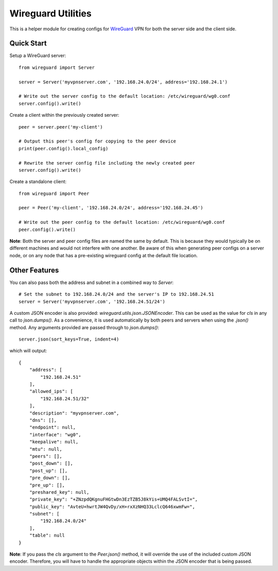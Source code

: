 
Wireguard Utilities
===================

This is a helper module for creating configs for WireGuard_ VPN for both the server side and the
client side.

.. _WireGuard: https://wireguard.com


Quick Start
-----------

Setup a WireGuard server::

    from wireguard import Server

    server = Server('myvpnserver.com', '192.168.24.0/24', address='192.168.24.1')

    # Write out the server config to the default location: /etc/wireguard/wg0.conf
    server.config().write()


Create a client within the previously created server::

    peer = server.peer('my-client')

    # Output this peer's config for copying to the peer device
    print(peer.config().local_config)

    # Rewrite the server config file including the newly created peer
    server.config().write()


Create a standalone client::

    from wireguard import Peer

    peer = Peer('my-client', '192.168.24.0/24', address='192.168.24.45')

    # Write out the peer config to the default location: /etc/wireguard/wg0.conf
    peer.config().write()


**Note**: Both the server and peer config files are named the same by default. This is because
they would typically be on different machines and would not interfere with one another. Be aware
of this when generating peer configs on a server node, or on any node that has a pre-existing
wireguard config at the default file location.


Other Features
--------------

You can also pass both the address and subnet in a combined way to `Server`::

    # Set the subnet to 192.168.24.0/24 and the server's IP to 192.168.24.51
    server = Server('myvpnserver.com', '192.168.24.51/24')

A custom JSON encoder is also provided: `wireguard.utils.json.JSONEncoder`. This can be used as
the value for `cls` in any call to `json.dumps()`. As a convenience, it is used automatically
by both peers and servers when using the `.json()` method. Any arguments provided are passed
through to `json.dumps()`::

    server.json(sort_keys=True, indent=4)

which will output::

    {
        "address": [
            "192.168.24.51"
        ],
        "allowed_ips": [
            "192.168.24.51/32"
        ],
        "description": "myvpnserver.com",
        "dns": [],
        "endpoint": null,
        "interface": "wg0",
        "keepalive": null,
        "mtu": null,
        "peers": [],
        "post_down": [],
        "post_up": [],
        "pre_down": [],
        "pre_up": [],
        "preshared_key": null,
        "private_key": "+ZNzpdQKgnuFHGtwDn3EzTZB5J8kYis+UMQ4FALSvtI=",
        "public_key": "AvteU+hwrtJW4QvDy/xH+rxXzNHQ33LclcQ646xwmFw=",
        "subnet": [
            "192.168.24.0/24"
        ],
        "table": null
    }

**Note**: If you pass the `cls` argument to the `Peer.json()` method, it will override the use
of the included custom JSON encoder. Therefore, you will have to handle the appropriate objects
within the JSON encoder that is being passed.
